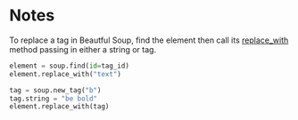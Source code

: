 #+BEGIN_COMMENT
.. title: Replacing Tags With Beautiful Soup
.. slug: replacing-tags-with-beautiful-soup
.. date: 2020-08-05 16:53:20 UTC-07:00
.. tags: slipnote,beautiful soup,html,web-scraping
.. category: Beautiful Soup
.. link: 
.. description: Replacing HTML tags with Beautiful Soup
.. type: text
.. status: 
.. updated: 

#+END_COMMENT
#+OPTIONS: ^:{}

* Notes
To replace a tag in Beautful Soup, find the element then call its [[https://www.crummy.com/software/BeautifulSoup/bs4/doc/#replace-with][replace_with]] method passing in either a string or tag.

#+begin_src python :results none
element = soup.find(id=tag_id)
element.replace_with("text")

tag = soup.new_tag("b")
tag.string = "be bold"
element.replace_with(tag)
#+end_src
